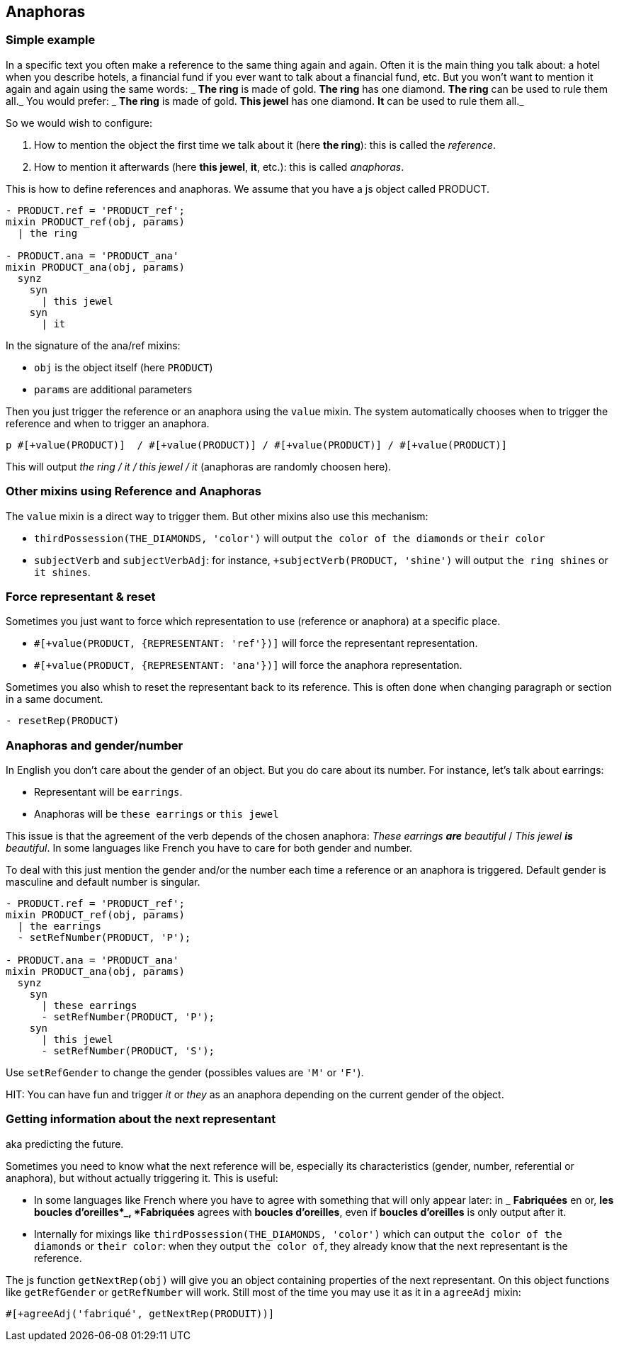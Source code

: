 anchor:anaphoras[Anaphoras]

== Anaphoras

=== Simple example

In a specific text you often make a reference to the same thing again and again. Often it is the main thing you talk about: a hotel when you describe hotels, a financial fund if you ever want to talk about a financial fund, etc. But you won't want to mention it again and again using the same words:
_ *The ring* is made of gold. *The ring* has one diamond. *The ring* can be used to rule them all._
You would prefer:
_ *The ring* is made of gold. *This jewel* has one diamond. *It* can be used to rule them all._

So we would wish to configure:

. How to mention the object the first time we talk about it (here *the ring*): this is called the _reference_.
. How to mention it afterwards (here *this jewel*, *it*, etc.): this is called _anaphoras_.

This is how to define references and anaphoras. We assume that you have a js object called PRODUCT.
....

- PRODUCT.ref = 'PRODUCT_ref';
mixin PRODUCT_ref(obj, params)
  | the ring

- PRODUCT.ana = 'PRODUCT_ana'
mixin PRODUCT_ana(obj, params)
  synz
    syn
      | this jewel
    syn
      | it
....

In the signature of the ana/ref mixins:

* `obj` is the object itself (here `PRODUCT`)
* `params` are additional parameters

Then you just trigger the reference or an anaphora using the `value` mixin. The system automatically chooses when to trigger the reference and when to trigger an anaphora.
....
p #[+value(PRODUCT)]  / #[+value(PRODUCT)] / #[+value(PRODUCT)] / #[+value(PRODUCT)]
....
This will output _the ring / it / this jewel / it_ (anaphoras are randomly choosen here).


=== Other mixins using Reference and Anaphoras

The `value` mixin is a direct way to trigger them. But other mixins also use this mechanism:

* `thirdPossession(THE_DIAMONDS, 'color')` will output `the color of the diamonds` or `their color`
* `subjectVerb` and `subjectVerbAdj`: for instance, `+subjectVerb(PRODUCT, 'shine')` will output `the ring shines` or `it shines`.


=== Force representant & reset

Sometimes you just want to force which representation to use (reference or anaphora) at a specific place.

* `#[+value(PRODUCT, {REPRESENTANT: 'ref'})]` will force the representant representation.
* `#[+value(PRODUCT, {REPRESENTANT: 'ana'})]` will force the anaphora representation.

Sometimes you also whish to reset the representant back to its reference.
This is often done when changing paragraph or section in a same document.
....
- resetRep(PRODUCT)
....

=== Anaphoras and gender/number

In English you don't care about the gender of an object. But you do care about its number. For instance, let's talk about earrings:

* Representant will be `earrings`.
* Anaphoras will be `these earrings` or `this jewel`

This issue is that the agreement of the verb depends of the chosen anaphora: _These earrings *are* beautiful_ / _This jewel *is* beautiful_.
In some languages like French you have to care for both gender and number.

To deal with this just mention the gender and/or the number each time a reference or an anaphora is triggered.
Default gender is masculine and default number is singular.

....
- PRODUCT.ref = 'PRODUCT_ref';
mixin PRODUCT_ref(obj, params)
  | the earrings
  - setRefNumber(PRODUCT, 'P');

- PRODUCT.ana = 'PRODUCT_ana'
mixin PRODUCT_ana(obj, params)
  synz
    syn
      | these earrings
      - setRefNumber(PRODUCT, 'P');
    syn
      | this jewel
      - setRefNumber(PRODUCT, 'S');
....

Use `setRefGender` to change the gender (possibles values are `'M'` or `'F'`).

HIT: You can have fun and trigger _it_ or _they_ as an anaphora depending on the current gender of the object.

=== Getting information about the next representant

aka predicting the future.

Sometimes you need to know what the next reference will be, especially its characteristics (gender, number, referential or anaphora), but without actually triggering it. This is useful:

* In some languages like French where you have to agree with something that will only appear later: in _ *Fabriquées* en or, *les boucles d'oreilles*_, *Fabriquées* agrees with *boucles d'oreilles*, even if *boucles d'oreilles* is only output after it.
* Internally for mixings like `thirdPossession(THE_DIAMONDS, 'color')` which can  output `the color of the diamonds` or `their color`: when they output `the color of`, they already know that the next representant is the reference.

The js function `getNextRep(obj)` will give you an object containing properties of the next representant. On this object functions like `getRefGender` or `getRefNumber` will work. Still most of the time you may use it as it in a `agreeAdj` mixin:
....
#[+agreeAdj('fabriqué', getNextRep(PRODUIT))]
....
